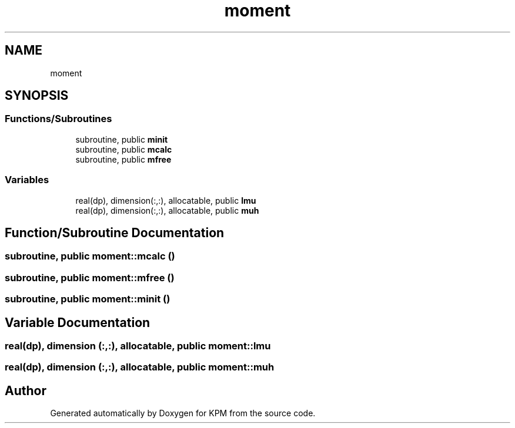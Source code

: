 .TH "moment" 3 "Tue Nov 20 2018" "Version 1.0" "KPM" \" -*- nroff -*-
.ad l
.nh
.SH NAME
moment
.SH SYNOPSIS
.br
.PP
.SS "Functions/Subroutines"

.in +1c
.ti -1c
.RI "subroutine, public \fBminit\fP"
.br
.ti -1c
.RI "subroutine, public \fBmcalc\fP"
.br
.ti -1c
.RI "subroutine, public \fBmfree\fP"
.br
.in -1c
.SS "Variables"

.in +1c
.ti -1c
.RI "real(dp), dimension(:,:), allocatable, public \fBlmu\fP"
.br
.ti -1c
.RI "real(dp), dimension(:,:), allocatable, public \fBmuh\fP"
.br
.in -1c
.SH "Function/Subroutine Documentation"
.PP 
.SS "subroutine, public moment::mcalc ()"

.SS "subroutine, public moment::mfree ()"

.SS "subroutine, public moment::minit ()"

.SH "Variable Documentation"
.PP 
.SS "real(dp), dimension (:,:), allocatable, public moment::lmu"

.SS "real(dp), dimension (:,:), allocatable, public moment::muh"

.SH "Author"
.PP 
Generated automatically by Doxygen for KPM from the source code\&.
